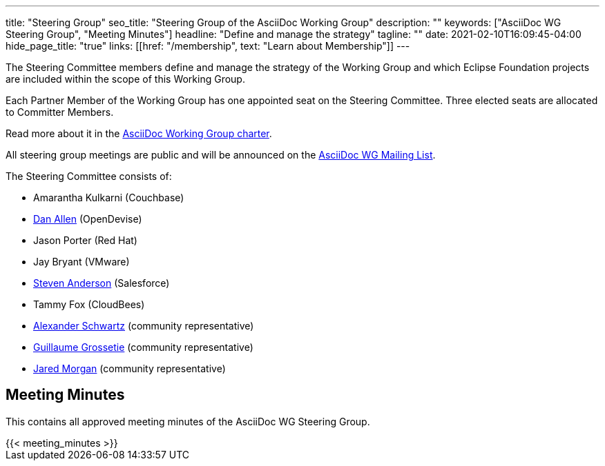 ---
title: "Steering Group"
seo_title: "Steering Group of the AsciiDoc Working Group"
description: ""
keywords: ["AsciiDoc WG Steering Group", "Meeting Minutes"]
headline: "Define and manage the strategy"
tagline: ""
date: 2021-02-10T16:09:45-04:00
hide_page_title: "true"
links: [[href: "/membership", text: "Learn about Membership"]]
---

The Steering Committee members define and manage the strategy of the Working Group and which Eclipse Foundation projects are included within the scope of this Working Group.

Each Partner Member of the Working Group has one appointed seat on the Steering Committee.
Three elected seats are allocated to Committer Members.

Read more about it in the https://www.eclipse.org/org/workinggroups/asciidoc-charter.php[AsciiDoc Working Group charter].

All steering group meetings are public and will be announced on the https://accounts.eclipse.org/mailing-list/asciidoc-wg[AsciiDoc WG Mailing List].

The Steering Committee consists of:

* Amarantha Kulkarni (Couchbase)
* https://projects.eclipse.org/user/14176[Dan Allen] (OpenDevise)
* Jason Porter (Red Hat)
* Jay Bryant (VMware)
* https://projects.eclipse.org/user/15332[Steven Anderson] (Salesforce)
* Tammy Fox (CloudBees)
* https://projects.eclipse.org/user/14369[Alexander Schwartz] (community representative)
* https://projects.eclipse.org/user/14450[Guillaume Grossetie] (community representative)
* https://projects.eclipse.org/user/14680[Jared Morgan] (community representative)

== Meeting Minutes

This contains all approved meeting minutes of the AsciiDoc WG Steering Group.

// see /data/meeting_minutes.yml for the list's contents
++++
{{< meeting_minutes >}}
++++
